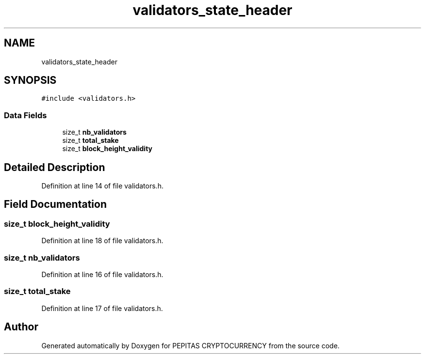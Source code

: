 .TH "validators_state_header" 3 "Sun Jul 28 2024" "PEPITAS CRYPTOCURRENCY" \" -*- nroff -*-
.ad l
.nh
.SH NAME
validators_state_header
.SH SYNOPSIS
.br
.PP
.PP
\fC#include <validators\&.h>\fP
.SS "Data Fields"

.in +1c
.ti -1c
.RI "size_t \fBnb_validators\fP"
.br
.ti -1c
.RI "size_t \fBtotal_stake\fP"
.br
.ti -1c
.RI "size_t \fBblock_height_validity\fP"
.br
.in -1c
.SH "Detailed Description"
.PP 
Definition at line 14 of file validators\&.h\&.
.SH "Field Documentation"
.PP 
.SS "size_t block_height_validity"

.PP
Definition at line 18 of file validators\&.h\&.
.SS "size_t nb_validators"

.PP
Definition at line 16 of file validators\&.h\&.
.SS "size_t total_stake"

.PP
Definition at line 17 of file validators\&.h\&.

.SH "Author"
.PP 
Generated automatically by Doxygen for PEPITAS CRYPTOCURRENCY from the source code\&.
